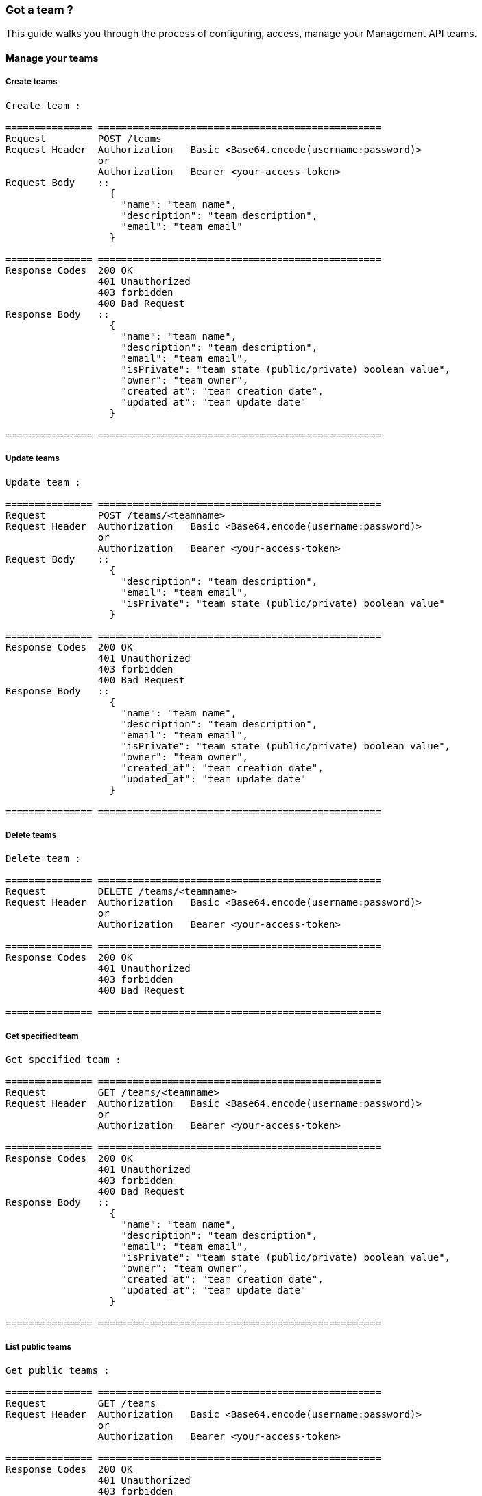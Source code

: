 [[gravitee-management-api-team]]
=== Got a team ?

This guide walks you through the process of configuring, access, manage your Management API teams. 

==== Manage your teams

===== Create teams

[source]
----
Create team :

=============== =================================================
Request         POST /teams
Request Header  Authorization   Basic <Base64.encode(username:password)>
                or
                Authorization   Bearer <your-access-token>
Request Body    ::
                  {
                    "name": "team name",
                    "description": "team description",
                    "email": "team email"
                  }

=============== =================================================
Response Codes  200 OK
                401 Unauthorized
                403 forbidden
                400 Bad Request
Response Body   ::
                  {
                    "name": "team name",
                    "description": "team description",
                    "email": "team email",
                    "isPrivate": "team state (public/private) boolean value",
                    "owner": "team owner",
                    "created_at": "team creation date",
                    "updated_at": "team update date"
                  }

=============== =================================================
----

===== Update teams

[source]
----
Update team :

=============== =================================================
Request         POST /teams/<teamname>
Request Header  Authorization   Basic <Base64.encode(username:password)>
                or
                Authorization   Bearer <your-access-token>
Request Body    ::
                  {
                    "description": "team description",
                    "email": "team email",
                    "isPrivate": "team state (public/private) boolean value"
                  }

=============== =================================================
Response Codes  200 OK
                401 Unauthorized
                403 forbidden
                400 Bad Request
Response Body   ::
                  {
                    "name": "team name",
                    "description": "team description",
                    "email": "team email",
                    "isPrivate": "team state (public/private) boolean value",
                    "owner": "team owner",
                    "created_at": "team creation date",
                    "updated_at": "team update date"
                  }

=============== =================================================
----

===== Delete teams

[source]
----
Delete team :

=============== =================================================
Request         DELETE /teams/<teamname>
Request Header  Authorization   Basic <Base64.encode(username:password)>
                or
                Authorization   Bearer <your-access-token>

=============== =================================================
Response Codes  200 OK
                401 Unauthorized
                403 forbidden
                400 Bad Request

=============== =================================================
----

===== Get specified team

[source]
----
Get specified team :

=============== =================================================
Request         GET /teams/<teamname>
Request Header  Authorization   Basic <Base64.encode(username:password)>
                or
                Authorization   Bearer <your-access-token>

=============== =================================================
Response Codes  200 OK
                401 Unauthorized
                403 forbidden
                400 Bad Request
Response Body   ::
                  {
                    "name": "team name",
                    "description": "team description",
                    "email": "team email",
                    "isPrivate": "team state (public/private) boolean value",
                    "owner": "team owner",
                    "created_at": "team creation date",
                    "updated_at": "team update date"
                  }

=============== =================================================
----

===== List public teams

[source]
----
Get public teams :

=============== =================================================
Request         GET /teams
Request Header  Authorization   Basic <Base64.encode(username:password)>
                or
                Authorization   Bearer <your-access-token>

=============== =================================================
Response Codes  200 OK
                401 Unauthorized
                403 forbidden
                400 Bad Request
Response Body   ::
                  [
                    {
                      "name": "team name",
                      "description": "team description",
                      "email": "team email",
                      "isPrivate": "team state (public/private) boolean value",
                      "owner": "team owner",
                      "created_at": "team creation date",
                      "updated_at": "team update date"
                    },
                    {
                      "name": "team 2 name",
                      "description": "team 2 description",
                      "email": "team 2 email",
                      "isPrivate": "team 2 state (public/private) boolean value",
                      "owner": "team 2 owner",
                      "created_at": "team 2 creation date",
                      "updated_at": "team 2 update date"
                    },
                    ...
                  ]             

=============== =================================================
----

===== Teams memberships

Team ready ? Want to share your data with colleagues ? Let's see how to group them in teams.

====== Add user to a team

[source]
----
Add user to a team :

=============== =================================================
Request         POST /teams/<teamname>/members/<username>?role=<teamRole:MEMBER(default)|ADMIN>
Request Header  Authorization   Basic <Base64.encode(username:password)>
                or
                Authorization   Bearer <your-access-token>

=============== =================================================
Response Codes  200 OK
                401 Unauthorized
                403 forbidden
                400 Bad Request

=============== =================================================
----

====== Remove user from a team

[source]
----
Remove user from a team :

=============== =================================================
Request         DELETE /teams/<teamname>/members/<username>
Request Header  Authorization   Basic <Base64.encode(username:password)>
                or
                Authorization   Bearer <your-access-token>

=============== =================================================
Response Codes  200 OK
                401 Unauthorized
                403 forbidden
                400 Bad Request

=============== =================================================
----

====== List your team members

NOTE: You can filter your members by role

[source]
----
List your team members :

=============== =================================================
Request         GET /teams/<teamname>/members?role=<teamRole:MEMBER(default)|ADMIN>
Request Header  Authorization   Basic <Base64.encode(username:password)>
                or
                Authorization   Bearer <your-access-token>

=============== =================================================
Response Codes  200 OK
                401 Unauthorized
                403 forbidden
                400 Bad Request
Response Body   ::
                  [
                    {
                      "member": "member user name",
                      "role": "member role description",
                      "since": "member since"
                    },
                    {
                      "member": "member 2 user name",
                      "role": "member 2 role description",
                      "since": "member 2 since"
                    },
                    ...
                  ]  

=============== =================================================
----

===== Teams apis

====== List APIs for the team

[source]
----
List APIs for the team :

=============== =================================================
Request         GET /teams/<teamname>/apis
Request Header  Authorization   Basic <Base64.encode(username:password)>
                or
                Authorization   Bearer <your-access-token>

=============== =================================================
Response Codes  200 OK
                401 Unauthorized
                403 forbidden
                400 Bad Request
Response Body   ::
                  [
                    {
                      "name": "api name",
                      "description": "api description",
                      "public" : "api public URI",
                      "target": "api target URI",
                      "isPrivate: "api state (public/private)",
                      "owner": "api owner",
                      "state": "api lifecycle state (start/stop)",
                      "created_at": "api creation date",
                      "updated_at": "api update date"
                    },

                    {
                      "name": "api 2 name",
                      "description": "api 2 description",
                      "public" : "api 2 public URI",
                      "target": "api 2 target URI",
                      "isPrivate: "api 2 state (public/private)",
                      "owner": "api 2 owner",
                      "state": "api 2 lifecycle state (start/stop)",
                      "created_at": "api 2 creation date",
                      "updated_at": "api 2 update date"
                    },
                    ...
                  ] 

=============== =================================================
----

====== Create a new API for the team

[source]
----
Create a new API for the team :

=============== =================================================
Request         POST /teams/<teamname>/apis
Request Header  Authorization   Basic <Base64.encode(username:password)>
                or
                Authorization   Bearer <your-access-token>
Request Body    ::
                  {
                    "name": "api name",
                    "version": "api version",
                    "description": "api description",
                    "public": "api public uri",
                    "target": "api target uri"
                  }

=============== =================================================
Response Codes  200 OK
                401 Unauthorized
                403 forbidden
                400 Bad Request
Response Body   ::
                  {
                    "name": "api name",
                    "description": "api description",
                    "public" : "api public URI",
                    "target": "api target URI",
                    "isPrivate: "api state (public/private)",
                    "owner": "api owner",
                    "state": "api lifecycle state (start/stop)",
                    "created_at": "api creation date",
                    "updated_at": "api update date"
                  }

=============== =================================================
----

===== Teams applications

====== List applications for the team

[source]
----
List applications for the team:

=============== =================================================
Request         GET /teams/<teamname>/apis
Request Header  Authorization   Basic <Base64.encode(username:password)>
                or
                Authorization   Bearer <your-access-token>

=============== =================================================
Response Codes  200 OK
                401 Unauthorized
                403 forbidden
                400 Bad Request
Response Body   ::
                  [
                    {
                      "name": "application name",
                      "description": "application description",
                      "type" : "application type",
                      "owner": "application owner",
                      "created_at": "application creation date",
                      "updated_at": "application update date"
                    },

                    {
                      "name": "application 2 name",
                      "description": "application 2 description",
                      "type" : "application 2 type",
                      "owner": "application 2 owner",
                      "created_at": "application 2 creation date",
                      "updated_at": "application 2 update date"
                    },

                    ...
                  ] 

=============== =================================================
----

======  Create a new application for the team

[source]
----
Create a new application for the team :

=============== =================================================
Request         POST /teams/<teamname>/applications
Request Header  Authorization   Basic <Base64.encode(username:password)>
                or
                Authorization   Bearer <your-access-token>
Request Body    ::
                  {
                    "name": "application name",
                    "description": "application description",
                    "type" : "application type"
                  }

=============== =================================================
Response Codes  200 OK
                401 Unauthorized
                403 forbidden
                400 Bad Request
Response Body   ::
                  {
                    "name": "application name",
                    "description": "application description",
                    "type" : "application type",
                    "owner": "application owner",
                    "created_at": "application creation date",
                    "updated_at": "application update date"
                  }
=============== =================================================
----
